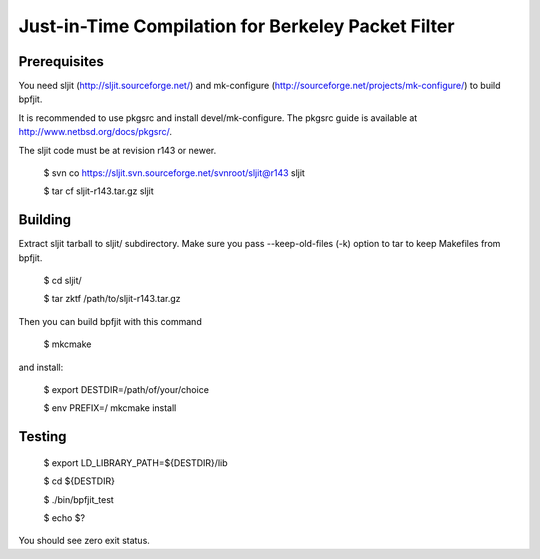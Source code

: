 Just-in-Time Compilation for Berkeley Packet Filter
===================================================

Prerequisites
-------------

You need sljit (http://sljit.sourceforge.net/) and mk-configure
(http://sourceforge.net/projects/mk-configure/) to build bpfjit.

It is recommended to use pkgsrc and install devel/mk-configure.
The pkgsrc guide is available at http://www.netbsd.org/docs/pkgsrc/.

The sljit code must be at revision r143 or newer.

	$ svn co https://sljit.svn.sourceforge.net/svnroot/sljit@r143 sljit

	$ tar cf sljit-r143.tar.gz sljit

Building
--------

Extract sljit tarball to sljit/ subdirectory. Make sure you pass
--keep-old-files (-k) option to tar to keep Makefiles from bpfjit.

	$ cd sljit/

	$ tar zktf /path/to/sljit-r143.tar.gz

Then you can build bpfjit with this command

	$ mkcmake

and install:

	$ export DESTDIR=/path/of/your/choice

	$ env PREFIX=/ mkcmake install

Testing
-------

	$ export LD_LIBRARY_PATH=${DESTDIR}/lib

	$ cd ${DESTDIR}

	$ ./bin/bpfjit_test

	$ echo $?

You should see zero exit status.
